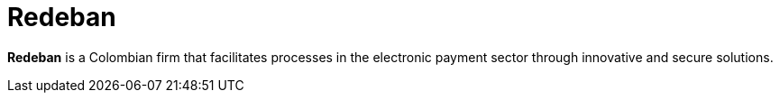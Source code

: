 :page-slug: about-us/clients/redeban/
:page-category: about-us
:page-description: Fluid Attacks provides cybersecurity solutions, with a strong focus on Continuous Hacking, for clients in multiple industries highlighted in this section.
:page-keywords: Fluid Attacks, Security Testing, Client, Industry, Company, Organization, Pentesting, Ethical Hacking
:page-clientlogo: logo-redeban
:page-alt: Logo Redeban
:page-client: yes
:page-filter: banking

= Redeban

*Redeban* is a Colombian firm that facilitates processes in the electronic
payment sector through innovative and secure solutions.
